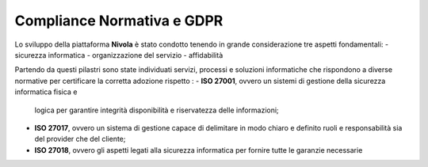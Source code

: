 **Compliance Normativa e GDPR**
*******************************

Lo sviluppo della piattaforma **Nivola** è stato condotto tenendo in grande considerazione 
tre aspetti fondamentali:
-   sicurezza informatica
-   organizzazione del servizio
-   affidabilità

Partendo da questi pilastri sono state individuati servizi, processi e soluzioni informatiche che
rispondono a diverse normative per certificare la corretta adozione rispetto :
-  **ISO 27001**, ovvero un sistemi di gestione della sicurezza informatica fisica e 
   logica per garantire integrità disponibilità e riservatezza delle informazioni;
-  **ISO 27017**, ovvero un sistema di gestione capace di delimitare in modo chiaro e 
   definito ruoli e responsabilità sia del provider che del cliente;
-  **ISO 27018**, ovvero  gli aspetti legati alla sicurezza informatica per fornire
   tutte le garanzie necessarie 

